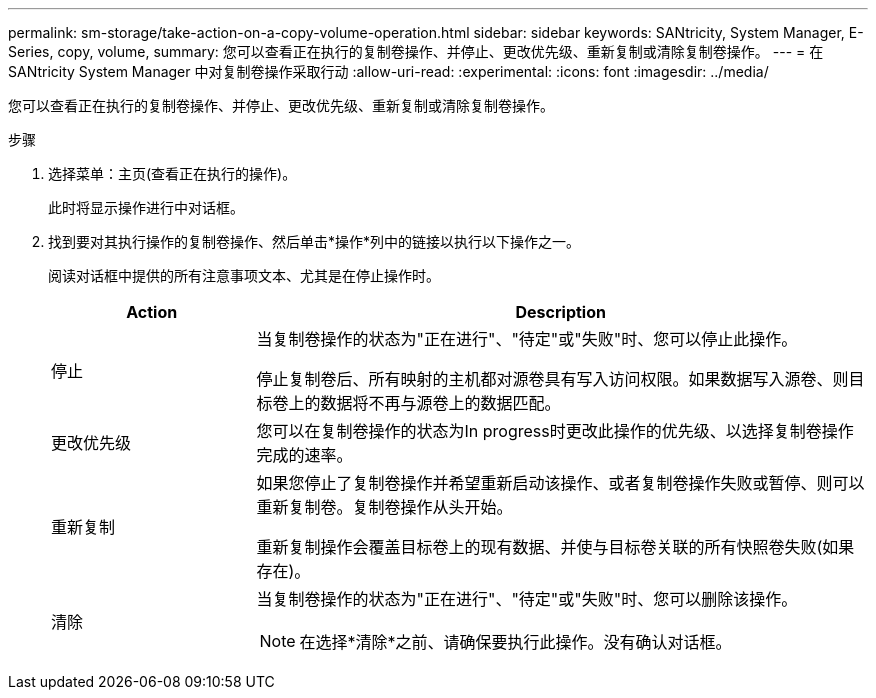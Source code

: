 ---
permalink: sm-storage/take-action-on-a-copy-volume-operation.html 
sidebar: sidebar 
keywords: SANtricity, System Manager, E-Series, copy, volume, 
summary: 您可以查看正在执行的复制卷操作、并停止、更改优先级、重新复制或清除复制卷操作。 
---
= 在 SANtricity System Manager 中对复制卷操作采取行动
:allow-uri-read: 
:experimental: 
:icons: font
:imagesdir: ../media/


[role="lead"]
您可以查看正在执行的复制卷操作、并停止、更改优先级、重新复制或清除复制卷操作。

.步骤
. 选择菜单：主页(查看正在执行的操作)。
+
此时将显示操作进行中对话框。

. 找到要对其执行操作的复制卷操作、然后单击*操作*列中的链接以执行以下操作之一。
+
阅读对话框中提供的所有注意事项文本、尤其是在停止操作时。

+
[cols="25h,~"]
|===
| Action | Description 


 a| 
停止
 a| 
当复制卷操作的状态为"正在进行"、"待定"或"失败"时、您可以停止此操作。

停止复制卷后、所有映射的主机都对源卷具有写入访问权限。如果数据写入源卷、则目标卷上的数据将不再与源卷上的数据匹配。



 a| 
更改优先级
 a| 
您可以在复制卷操作的状态为In progress时更改此操作的优先级、以选择复制卷操作完成的速率。



 a| 
重新复制
 a| 
如果您停止了复制卷操作并希望重新启动该操作、或者复制卷操作失败或暂停、则可以重新复制卷。复制卷操作从头开始。

重新复制操作会覆盖目标卷上的现有数据、并使与目标卷关联的所有快照卷失败(如果存在)。



 a| 
清除
 a| 
当复制卷操作的状态为"正在进行"、"待定"或"失败"时、您可以删除该操作。

[NOTE]
====
在选择*清除*之前、请确保要执行此操作。没有确认对话框。

====
|===


